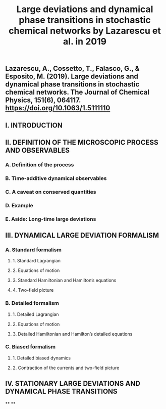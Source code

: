 #+TITLE: Large deviations and dynamical phase transitions in stochastic chemical networks by Lazarescu et al. in 2019

** Lazarescu, A., Cossetto, T., Falasco, G., & Esposito, M. (2019). Large deviations and dynamical phase transitions in stochastic chemical networks. The Journal of Chemical Physics, 151(6), 064117. https://doi.org/10.1063/1.5111110
** I. INTRODUCTION
** II. DEFINITION OF THE MICROSCOPIC PROCESS AND OBSERVABLES
*** A. Definition of the process
*** B. Time-additive dynamical observables
*** C. A caveat on conserved quantities
*** D. Example
*** E. Aside: Long-time large deviations
** III. DYNAMICAL LARGE DEVIATION FORMALISM
*** A. Standard formalism
**** 1. Standard Lagrangian
**** 2. Equations of motion
**** 3. Standard Hamiltonian and Hamilton’s equations
**** 4. Two-field picture
*** B. Detailed formalism
**** 1. Detailed Lagrangian
**** 2. Equations of motion
**** 3. Detailed Hamiltonian and Hamilton’s detailed equations
*** C. Biased formalism
**** 1. Detailed biased dynamics
**** 2. Contraction of the currents and two-field picture
** IV. STATIONARY LARGE DEVIATIONS AND DYNAMICAL PHASE TRANSITIONS
**
**
